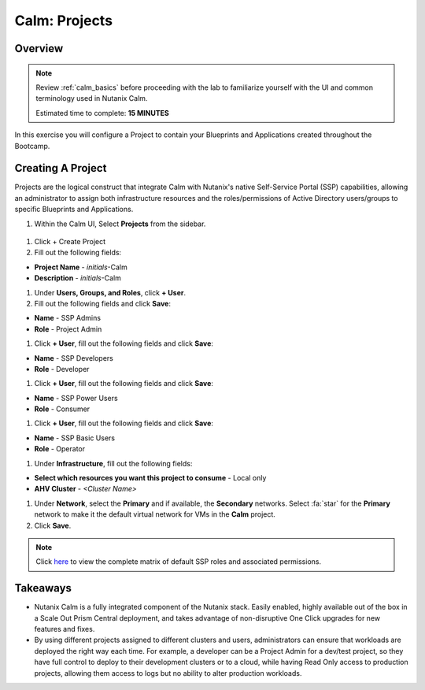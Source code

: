.. _calm_projects:

------------
Calm: Projects
------------

Overview
++++++++

.. note::

  Review :ref:`calm_basics` before proceeding with the lab to familiarize yourself with the UI and common terminology used in Nutanix Calm.

  Estimated time to complete: **15 MINUTES**

In this exercise you will configure a Project to contain your Blueprints and Applications created throughout the Bootcamp.

Creating A Project
++++++++++++++++++

Projects are the logical construct that integrate Calm with Nutanix's native Self-Service Portal (SSP) capabilities, allowing an administrator to assign both infrastructure resources and the roles/permissions of Active Directory users/groups to specific Blueprints and Applications.

#. Within the Calm UI, Select |proj-icon| **Projects** from the sidebar.

.. figure:: images/510projects1.png

#. Click + Create Project

#. Fill out the following fields:

- **Project Name** - *initials*-Calm
- **Description** - *initials*-Calm

#. Under **Users, Groups, and Roles**, click **+ User**.

#. Fill out the following fields and click **Save**:

- **Name** - SSP Admins
- **Role** - Project Admin

#. Click **+ User**, fill out the following fields and click **Save**:

- **Name** - SSP Developers
- **Role** - Developer

#. Click **+ User**, fill out the following fields and click **Save**:

- **Name** - SSP Power Users
- **Role** - Consumer

#. Click **+ User**, fill out the following fields and click **Save**:

- **Name** - SSP Basic Users
- **Role** - Operator

#. Under **Infrastructure**, fill out the following fields:

- **Select which resources you want this project to consume** - Local only
- **AHV Cluster** - *<Cluster Name>*

#. Under **Network**, select the **Primary** and if available, the **Secondary** networks. Select :fa:`star` for the **Primary** network to make it the default virtual network for VMs in the **Calm** project.

#. Click **Save**.

.. figure:: images/510projects2.png

.. note::

  Click `here <https://portal.nutanix.com/#/page/docs/details?targetId=Nutanix-Calm-Admin-Operations-Guide-v56:nuc-roles-responsibility-matrix-c.html>`_ to view the complete matrix of default SSP roles and associated permissions.

Takeaways
+++++++++

- Nutanix Calm is a fully integrated component of the Nutanix stack. Easily enabled, highly available out of the box in a Scale Out Prism Central deployment, and takes advantage of non-disruptive One Click upgrades for new features and fixes.
- By using different projects assigned to different clusters and users, administrators can ensure that workloads are deployed the right way each time.  For example, a developer can be a Project Admin for a dev/test project, so they have full control to deploy to their development clusters or to a cloud, while having Read Only access to production projects, allowing them access to logs but no ability to alter production workloads.

.. |proj-icon| image:: ../images/projects_icon.png
.. |mktmgr-icon| image:: ../images/marketplacemanager_icon.png
.. |mkt-icon| image:: ../images/marketplace_icon.png
.. |bp-icon| image:: ../images/blueprints_icon.png
